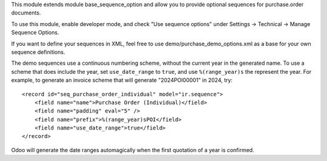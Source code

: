 This module extends module base_sequence_option and allow you to
provide optional sequences for purchase.order documents.

To use this module, enable developer mode, and check "Use sequence options"
under Settings -> Technical -> Manage Sequence Options.

If you want to define your sequences in XML, feel free to use
demo/purchase_demo_options.xml as a base for your own sequence definitions.

The demo sequences use a continuous numbering scheme, without the current year
in the generated name. To use a scheme that does include the year, set
``use_date_range`` to ``true``, and use ``%(range_year)s`` the represent the
year.
For example, to generate an invoice scheme that will generate "2024POI00001" in
2024, try::

    <record id="seq_purchase_order_individual" model="ir.sequence">
        <field name="name">Purchase Order (Individual)</field>
        <field name="padding" eval="5" />
        <field name="prefix">%(range_year)sPOI</field>
        <field name="use_date_range">true</field>
    </record>

Odoo will generate the date ranges automagically when the first quotation of a year is confirmed.

